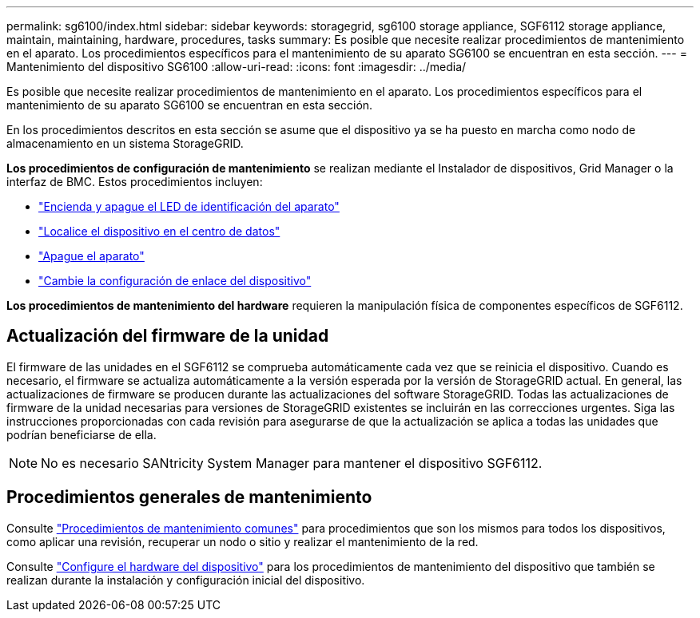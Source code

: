---
permalink: sg6100/index.html 
sidebar: sidebar 
keywords: storagegrid, sg6100 storage appliance, SGF6112 storage appliance, maintain, maintaining, hardware, procedures, tasks 
summary: Es posible que necesite realizar procedimientos de mantenimiento en el aparato. Los procedimientos específicos para el mantenimiento de su aparato SG6100 se encuentran en esta sección. 
---
= Mantenimiento del dispositivo SG6100
:allow-uri-read: 
:icons: font
:imagesdir: ../media/


[role="lead"]
Es posible que necesite realizar procedimientos de mantenimiento en el aparato. Los procedimientos específicos para el mantenimiento de su aparato SG6100 se encuentran en esta sección.

En los procedimientos descritos en esta sección se asume que el dispositivo ya se ha puesto en marcha como nodo de almacenamiento en un sistema StorageGRID.

*Los procedimientos de configuración de mantenimiento* se realizan mediante el Instalador de dispositivos, Grid Manager o la interfaz de BMC. Estos procedimientos incluyen:

* link:turning-sgf6112-identify-led-on-and-off.html["Encienda y apague el LED de identificación del aparato"]
* link:locating-sgf6112-in-data-center.html["Localice el dispositivo en el centro de datos"]
* link:power-sgf6112-off-on.html["Apague el aparato"]
* link:changing-link-configuration-of-sgf6112-appliance.html["Cambie la configuración de enlace del dispositivo"]


*Los procedimientos de mantenimiento del hardware* requieren la manipulación física de componentes específicos de SGF6112.



== Actualización del firmware de la unidad

El firmware de las unidades en el SGF6112 se comprueba automáticamente cada vez que se reinicia el dispositivo. Cuando es necesario, el firmware se actualiza automáticamente a la versión esperada por la versión de StorageGRID actual. En general, las actualizaciones de firmware se producen durante las actualizaciones del software StorageGRID. Todas las actualizaciones de firmware de la unidad necesarias para versiones de StorageGRID existentes se incluirán en las correcciones urgentes. Siga las instrucciones proporcionadas con cada revisión para asegurarse de que la actualización se aplica a todas las unidades que podrían beneficiarse de ella.


NOTE: No es necesario SANtricity System Manager para mantener el dispositivo SGF6112.



== Procedimientos generales de mantenimiento

Consulte link:../commonhardware/index.html["Procedimientos de mantenimiento comunes"] para procedimientos que son los mismos para todos los dispositivos, como aplicar una revisión, recuperar un nodo o sitio y realizar el mantenimiento de la red.

Consulte link:../installconfig/configuring-hardware.html["Configure el hardware del dispositivo"] para los procedimientos de mantenimiento del dispositivo que también se realizan durante la instalación y configuración inicial del dispositivo.
